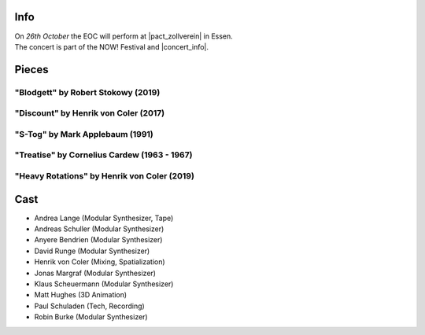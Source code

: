 .. title: NOW!
.. slug: now-2019
.. date: 2019-05-06 22:10:11 UTC+02:00
.. tags: live, pact zollverein, now
.. category: live
.. link: 
.. description: 
.. type: text

Info
####

| On *26th October* the EOC will perform at |pact_zollverein| in Essen.
| The concert is part of the NOW! Festival and |concert_info|.

Pieces
######

"Blodgett" by Robert Stokowy (2019)
-----------------------------------

"Discount" by Henrik von Coler (2017)
-------------------------------------

"S-Tog" by Mark Applebaum (1991)
--------------------------------

"Treatise" by Cornelius Cardew (1963 - 1967)
--------------------------------------------

"Heavy Rotations" by Henrik von Coler (2019)
--------------------------------------------

Cast
####

* Andrea Lange (Modular Synthesizer, Tape)
* Andreas Schuller (Modular Synthesizer)
* Anyere Bendrien (Modular Synthesizer)
* David Runge (Modular Synthesizer)
* Henrik von Coler (Mixing, Spatialization)
* Jonas Margraf (Modular Synthesizer)
* Klaus Scheuermann (Modular Synthesizer)
* Matt Hughes (3D Animation)
* Paul Schuladen (Tech, Recording)
* Robin Burke (Modular Synthesizer)

.. |pact_zollverein| raw:: html

  <a href="https://www.zollverein.de/kalender/late-night-konzert" target="_blank">PACT Zollverein</a>

.. |concert_info| raw:: html

  <a href="https://www.pact-zollverein.de/en/programme/late-night-concert-dj-session" target="_blank">starts at 21:30</a>
